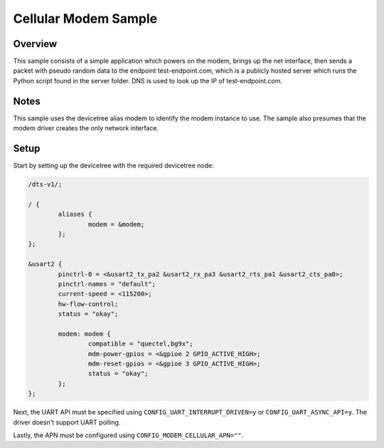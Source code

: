 .. _cellular_modem_sample:

Cellular Modem Sample
########################

Overview
********

This sample consists of a simple application which powers on
the modem, brings up the net interface, then sends a packet
with pseudo random data to the endpoint test-endpoint.com,
which is a publicly hosted server which runs the Python
script found in the server folder. DNS is used to look
up the IP of test-endpoint.com.

Notes
*****

This sample uses the devicetree alias modem to identify
the modem instance to use. The sample also presumes that
the modem driver creates the only network interface.

Setup
*****

Start by setting up the devicetree with the required
devicetree node:

.. code-block:: devicetree

   /dts-v1/;

   / {
           aliases {
                   modem = &modem;
           };
   };

   &usart2 {
           pinctrl-0 = <&usart2_tx_pa2 &usart2_rx_pa3 &usart2_rts_pa1 &usart2_cts_pa0>;
           pinctrl-names = "default";
           current-speed = <115200>;
           hw-flow-control;
           status = "okay";

           modem: modem {
                   compatible = "quectel,bg9x";
                   mdm-power-gpios = <&gpioe 2 GPIO_ACTIVE_HIGH>;
                   mdm-reset-gpios = <&gpioe 3 GPIO_ACTIVE_HIGH>;
                   status = "okay";
           };
   };

Next, the UART API must be specified using ``CONFIG_UART_INTERRUPT_DRIVEN=y`` or
``CONFIG_UART_ASYNC_API=y``. The driver doesn't support UART polling.

Lastly, the APN must be configured using ``CONFIG_MODEM_CELLULAR_APN=""``.
